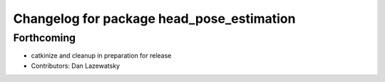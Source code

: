 ^^^^^^^^^^^^^^^^^^^^^^^^^^^^^^^^^^^^^^^^^^
Changelog for package head_pose_estimation
^^^^^^^^^^^^^^^^^^^^^^^^^^^^^^^^^^^^^^^^^^

Forthcoming
-----------
* catkinize and cleanup in preparation for release
* Contributors: Dan Lazewatsky